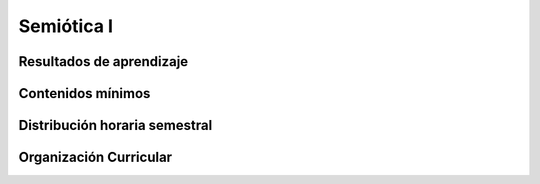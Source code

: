 ========================================
Semiótica I
========================================

-------------------------------
Resultados de aprendizaje
-------------------------------

.. panels::
	:card: noshadow
	:column: col-lg-12	

	Analiza la teoría de la semiótica planteándose problemáticas relacionadas con los conceptos de realidad y percepción, el debate entre ícono y símbolo y principalmente la responsabilidad al momento de producir imágenes, como herramienta para conceptualizar diversos ejercicios de producción de signos y mensajes visuales.

-------------------
Contenidos mínimos
-------------------

.. panels::
	:card: noshadow
	:column: col-lg-12	

	Esta asignatura se centra en el estudio de la teoría semiótica en general desde la visión de sus principales autores —Saussure, Peirce, Barthes y Eco. Se plantean problemáticas relacionadas con los conceptos de realidad y percepción, el debate entre ícono y símbolo y principalmente la responsabilidad al momento de producir imágenes. La teoría revisada sirve como herramienta para conceptualizar diversos ejercicios de producción de signos y mensajes visuales.

------------------------------
Distribución horaria semestral
------------------------------


.. panels::
    :container: container pb-4
    :column: col-lg-3 col-sm-6 col-xs-6
    :card: noshadow

	:term:`ACD`
	^^^^^^^^^^^^^^^^^^^^^^^^^^
	64

	---

	:term:`APE`
	^^^^^^^^^^^^^^^^^^^^^^^^^^
	48

	---

	:term:`AA`
	^^^^^^^^^^^^^^^^^^^^^^^^^
	48

	---

	Total de horas
	^^^^^^^^^^^^^^^^^^^^^^^^^^
	160

------------------------
Organización Curricular
------------------------

.. panels::
    :container: container pb-4 
    :column: col-lg-6
    :card: noshadow

	.. rst-class:: colorinch
	
	Unidad 
	^^^^^^^^^
	Profesional

	---

	Campo de formación
	^^^^^^^^^^^^^^^^^^^^^^^^^^
	Fundamentos teóricos

